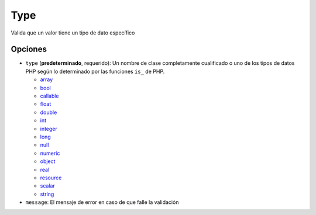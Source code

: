 Type
====

Valida que un valor tiene un tipo de dato específico

.. configuration-block::

    .. code-block:: yaml

        properties:
            age:
                - Type: integer

    .. code-block:: php-annotations

        /**
         * @Assert\Type(type="integer")
         */
       protected $age;


Opciones
--------

* ``type`` (**predeterminado**, requerido): Un nombre de clase completamente cualificado o uno de los tipos de datos PHP según lo determinado por las funciones ``is_`` de PHP.

  * `array <http://mx.php.net/is_array>`_
  * `bool <http://mx.php.net/is_bool>`_
  * `callable <http://mx.php.net/is_callable>`_
  * `float <http://mx.php.net/is_float>`_ 
  * `double <http://mx.php.net/is_double>`_
  * `int <http://mx.php.net/is_int>`_ 
  * `integer <http://mx.php.net/is_integer>`_
  * `long <http://mx.php.net/is_long>`_
  * `null <http://mx.php.net/is_null>`_
  * `numeric <http://mx.php.net/is_numeric>`_
  * `object <http://mx.php.net/is_object>`_
  * `real <http://mx.php.net/is_real>`_
  * `resource <http://mx.php.net/is_resource>`_
  * `scalar <http://mx.php.net/is_scalar>`_
  * `string <http://mx.php.net/is_string>`_
* ``message``: El mensaje de error en caso de que falle la validación
